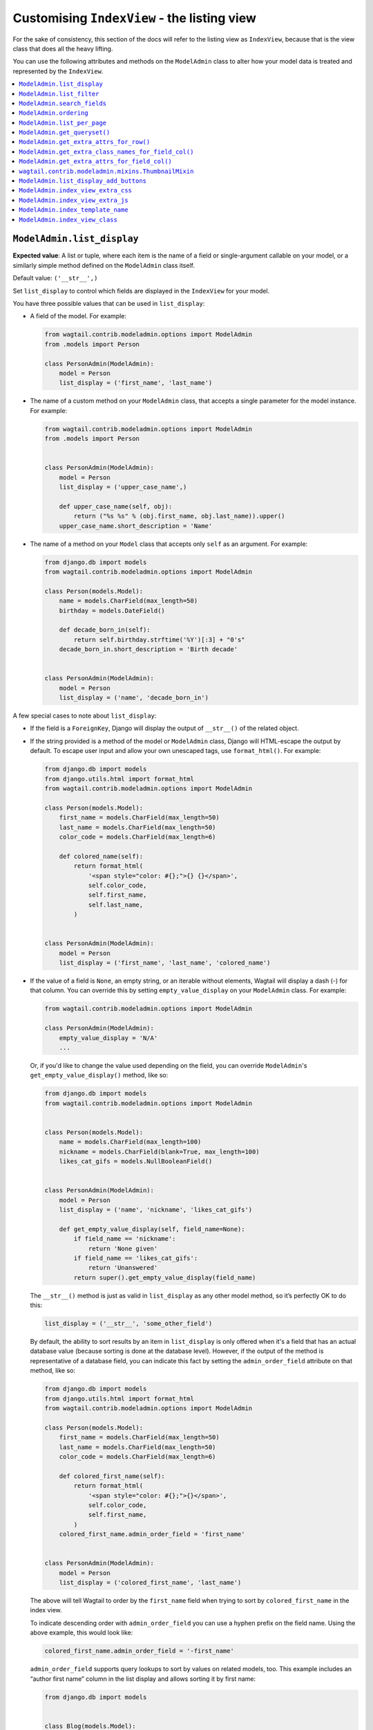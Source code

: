 ============================================
Customising ``IndexView`` - the listing view
============================================

For the sake of consistency, this section of the docs will refer to the listing
view as ``IndexView``, because that is the view class that does all the heavy
lifting.

You can use the following attributes and methods on the ``ModelAdmin`` class to
alter how your model data is treated and represented by the ``IndexView``.

.. contents::
    :local:
    :depth: 1

.. _modeladmin_list_display:

---------------------------
``ModelAdmin.list_display``
---------------------------

**Expected value**: A list or tuple, where each item is the name of a field or
single-argument callable on your model, or a similarly simple method defined
on the ``ModelAdmin`` class itself.

Default value: ``('__str__',)``

Set ``list_display`` to control which fields are displayed in the ``IndexView``
for your model.

You have three possible values that can be used in ``list_display``:

-   A field of the model. For example:

    .. code-block:: python

        from wagtail.contrib.modeladmin.options import ModelAdmin
        from .models import Person

        class PersonAdmin(ModelAdmin):
            model = Person
            list_display = ('first_name', 'last_name')


-   The name of a custom method on your ``ModelAdmin`` class, that accepts a
    single parameter for the model instance. For example:

    .. code-block:: python

        from wagtail.contrib.modeladmin.options import ModelAdmin
        from .models import Person


        class PersonAdmin(ModelAdmin):
            model = Person
            list_display = ('upper_case_name',)

            def upper_case_name(self, obj):
                return ("%s %s" % (obj.first_name, obj.last_name)).upper()
            upper_case_name.short_description = 'Name'


-   The name of a method on your ``Model`` class that accepts only ``self`` as
    an argument. For example:

    .. code-block:: python

        from django.db import models
        from wagtail.contrib.modeladmin.options import ModelAdmin

        class Person(models.Model):
            name = models.CharField(max_length=50)
            birthday = models.DateField()

            def decade_born_in(self):
                return self.birthday.strftime('%Y')[:3] + "0's"
            decade_born_in.short_description = 'Birth decade'


        class PersonAdmin(ModelAdmin):
            model = Person
            list_display = ('name', 'decade_born_in')


A few special cases to note about ``list_display``:

-   If the field is a ``ForeignKey``, Django will display the output of
    ``__str__()`` of the related object.

-   If the string provided is a method of the model or ``ModelAdmin`` class,
    Django will HTML-escape the output by default. To escape user input and
    allow your own unescaped tags, use ``format_html()``. For example:

    .. code-block:: python

        from django.db import models
        from django.utils.html import format_html
        from wagtail.contrib.modeladmin.options import ModelAdmin

        class Person(models.Model):
            first_name = models.CharField(max_length=50)
            last_name = models.CharField(max_length=50)
            color_code = models.CharField(max_length=6)

            def colored_name(self):
                return format_html(
                    '<span style="color: #{};">{} {}</span>',
                    self.color_code,
                    self.first_name,
                    self.last_name,
                )


        class PersonAdmin(ModelAdmin):
            model = Person
            list_display = ('first_name', 'last_name', 'colored_name')


-   If the value of a field is ``None``, an empty string, or an iterable
    without elements, Wagtail will display a dash (-) for that column. You can
    override this by setting ``empty_value_display`` on your ``ModelAdmin``
    class. For example:

    .. code-block:: python

        from wagtail.contrib.modeladmin.options import ModelAdmin

        class PersonAdmin(ModelAdmin):
            empty_value_display = 'N/A'
            ...


    Or, if you'd like to change the value used depending on the field, you can
    override ``ModelAdmin``'s ``get_empty_value_display()`` method, like so:

    .. code-block:: python

        from django.db import models
        from wagtail.contrib.modeladmin.options import ModelAdmin


        class Person(models.Model):
            name = models.CharField(max_length=100)
            nickname = models.CharField(blank=True, max_length=100)
            likes_cat_gifs = models.NullBooleanField()


        class PersonAdmin(ModelAdmin):
            model = Person
            list_display = ('name', 'nickname', 'likes_cat_gifs')

            def get_empty_value_display(self, field_name=None):
                if field_name == 'nickname':
                    return 'None given'
                if field_name == 'likes_cat_gifs':
                    return 'Unanswered'
                return super().get_empty_value_display(field_name)


    The ``__str__()`` method is just as valid
    in ``list_display`` as any other model method, so it’s perfectly OK to do
    this:

    .. code-block:: python

        list_display = ('__str__', 'some_other_field')


    By default, the ability to sort results by an item in ``list_display`` is
    only offered when it's a field that has an actual database value (because
    sorting is done at the database level). However, if the output of the
    method is representative of a database field, you can indicate this fact by
    setting the ``admin_order_field`` attribute on that method, like so:

    .. code-block:: python

        from django.db import models
        from django.utils.html import format_html
        from wagtail.contrib.modeladmin.options import ModelAdmin

        class Person(models.Model):
            first_name = models.CharField(max_length=50)
            last_name = models.CharField(max_length=50)
            color_code = models.CharField(max_length=6)

            def colored_first_name(self):
                return format_html(
                    '<span style="color: #{};">{}</span>',
                    self.color_code,
                    self.first_name,
                )
            colored_first_name.admin_order_field = 'first_name'


        class PersonAdmin(ModelAdmin):
            model = Person
            list_display = ('colored_first_name', 'last_name')


    The above will tell Wagtail to order by the ``first_name`` field when
    trying to sort by ``colored_first_name`` in the index view.

    To indicate descending order with ``admin_order_field`` you can use a
    hyphen prefix on the field name. Using the above example, this would look
    like:

    .. code-block:: python

        colored_first_name.admin_order_field = '-first_name'


    ``admin_order_field`` supports query lookups to sort by values on related
    models, too. This example includes an “author first name” column in the
    list display and allows sorting it by first name:

    .. code-block:: python

        from django.db import models


        class Blog(models.Model):
            title = models.CharField(max_length=255)
            author = models.ForeignKey(Person, on_delete=models.CASCADE)

            def author_first_name(self, obj):
                return obj.author.first_name

            author_first_name.admin_order_field = 'author__first_name'


-   Elements of ``list_display`` can also be properties. Please note however,
    that due to the way properties work in Python, setting
    ``short_description`` on a property is only possible when using the
    ``property()`` function and **not** with the ``@property`` decorator.

    For example:

    .. code-block:: python

        from django.db import models
        from wagtail.contrib.modeladmin.options import ModelAdmin

        class Person(models.Model):
            first_name = models.CharField(max_length=50)
            last_name = models.CharField(max_length=50)

            def full_name_property(self):
                return self.first_name + ' ' + self.last_name
            full_name_property.short_description = "Full name of the person"

            full_name = property(full_name_property)


        class PersonAdmin(ModelAdmin):
            list_display = ('full_name',)


.. _modeladmin_list_filter:

---------------------------
``ModelAdmin.list_filter``
---------------------------

**Expected value**: A list or tuple, where each item is the name of model field
of type ``BooleanField``, ``CharField``, ``DateField``, ``DateTimeField``,
``IntegerField`` or ``ForeignKey``.

Set ``list_filter`` to activate filters in the right sidebar of the list page
for your model. For example:

.. code-block:: python

    class PersonAdmin(ModelAdmin):
        list_filter = ('is_staff', 'company')


.. _modeladmin_search_fields:

----------------------------
``ModelAdmin.search_fields``
----------------------------

**Expected value**: A list or tuple, where each item is the name of a model field
of type ``CharField``, ``TextField``, ``RichTextField`` or ``StreamField``.

If your model is indexed using Wagtail's search backend, setting ``search_fields``
will determine which indexed fields are searched. Otherwise setting ``search_fields``
will allow searching via Django's QuerySet API, rather than using Wagtail's
search backend.

.. _modeladmin_ordering:

---------------------------
``ModelAdmin.ordering``
---------------------------

**Expected value**: A list or tuple in the same format as a model’s
:attr:`~django.db.models.Options.ordering` parameter.

Set ``ordering`` to specify the default ordering of objects when listed by
IndexView.  If not provided, the model’s default ordering will be respected.

If you need to specify a dynamic order (for example, depending on user or
language) you can override the ``get_ordering()`` method instead.


.. _modeladmin_list_per_page:

----------------------------
``ModelAdmin.list_per_page``
----------------------------

**Expected value**: A positive integer

Set ``list_per_page`` to control how many items appear on each paginated page
of the index view. By default, this is set to ``100``.

.. _modeladmin_get_queryset:

-----------------------------
``ModelAdmin.get_queryset()``
-----------------------------

**Must return**: A QuerySet

The ``get_queryset`` method returns the 'base' QuerySet for your model, to
which any filters and search queries are applied. By default, the ``all()``
method of your model's default manager is used. But, if for any reason you
only want a certain sub-set of objects to appear in the IndexView listing,
overriding the ``get_queryset`` method on your ``ModelAdmin`` class can help
you with that. The method takes an ``HttpRequest`` object as a parameter, so
limiting objects by the current logged-in user is possible.

For example:

.. code-block:: python

    from django.db import models
    from wagtail.contrib.modeladmin.options import ModelAdmin

    class Person(models.Model):
        first_name = models.CharField(max_length=50)
        last_name = models.CharField(max_length=50)
        managed_by = models.ForeignKey(`auth.User`, on_delete=models.CASCADE)


    class PersonAdmin(ModelAdmin):
        list_display = ('first_name', 'last_name')

        def get_queryset(self, request):
            qs = super().get_queryset(request)
            # Only show people managed by the current user
            return qs.filter(managed_by=request.user)


.. _modeladmin_get_extra_attrs_for_row:

----------------------------------------------------
``ModelAdmin.get_extra_attrs_for_row()``
----------------------------------------------------

**Must return**: A dictionary

The ``get_extra_attrs_for_row`` method allows you to add html attributes to
the opening ``<tr>`` tag for each result, in addition to the ``data-object_pk`` and
``class`` attributes already added by the ``result_row_display`` template tag.

If you want to add additional CSS classes, simply provide those class names
as a string value using the ``'class'`` key, and the ``odd``/``even`` will be appended
to your custom class names when rendering.

For example, if you wanted to add some additional class names based on field
values, you could do something like:

.. code-block:: python

    from decimal import Decimal
    from django.db import models
    from wagtail.contrib.modeladmin.options import ModelAdmin

    class BankAccount(models.Model):
        name = models.CharField(max_length=50)
        account_number = models.CharField(max_length=50)
        balance = models.DecimalField(max_digits=5, num_places=2)


    class BankAccountAdmin(ModelAdmin):
        list_display = ('name', 'account_number', 'balance')

        def get_extra_attrs_for_row(self, obj, context):
            if obj.balance < Decimal('0.00'):
                classname = 'balance-negative'
            else:
                classname = 'balance-positive'
            return {
                'class': classname,
            }


.. _modeladmin_get_extra_class_names_for_field_col:

----------------------------------------------------
``ModelAdmin.get_extra_class_names_for_field_col()``
----------------------------------------------------

**Must return**: A list

The ``get_extra_class_names_for_field_col`` method allows you to add additional
CSS class names to any of the columns defined by ``list_display`` for your
model. The method takes two parameters:

-   ``obj``: the object being represented by the current row
-   ``field_name``: the item from ``list_display`` being represented by the
    current column

For example, if you'd like to apply some conditional formatting to a cell
depending on the row's value, you could do something like:

.. code-block:: python

    from decimal import Decimal
    from django.db import models
    from wagtail.contrib.modeladmin.options import ModelAdmin

    class BankAccount(models.Model):
        name = models.CharField(max_length=50)
        account_number = models.CharField(max_length=50)
        balance = models.DecimalField(max_digits=5, num_places=2)


    class BankAccountAdmin(ModelAdmin):
        list_display = ('name', 'account_number', 'balance')

        def get_extra_class_names_for_field_col(self, obj, field_name):
            field_name == 'balance':
                if balance <= Decimal('-100.00'):
                    return ['brand-danger']
                if balance <= Decimal('-0.00'):
                    return ['brand-warning']
                if balance <= Decimal('-50.00'):
                    return ['brand-info']
                else:
                    return ['brand-success']
            return []


.. _modeladmin_get_extra_attrs_for_field_col:

----------------------------------------------------
``ModelAdmin.get_extra_attrs_for_field_col()``
----------------------------------------------------

**Must return**: A dictionary

The ``get_extra_attrs_for_field_col`` method allows you to add additional HTML
attributes to any of the columns defined in ``list_display``. Like the
``get_extra_class_names_for_field_col`` method above, this method takes two
parameters:

-   ``obj``: the object being represented by the current row
-   ``field_name``: the item from ``list_display`` being represented by the
    current column

For example, you might like to add some tooltip text to a certain column, to
help give the value more context:

.. code-block:: python

    from django.db import models
    from wagtail.contrib.modeladmin.options import ModelAdmin


    class Person(models.Model):
        name = models.CharField(max_length=100)
        likes_cat_gifs = models.NullBooleanField()


    class PersonAdmin(ModelAdmin):
        model = Person
        list_display = ('name', 'likes_cat_gifs')

        def get_extra_attrs_for_field_col(self, obj, field_name=None):
            attrs = super().get_extra_attrs_for_field_col(obj, field_name)
            if field_name == 'likes_cat_gifs' and obj.likes_cat_gifs is None:
                attrs.update({
                    'title': (
                        'The person was shown several cat gifs, but failed to '
                        'indicate a preference.'
                    ),
                })
            return attrs


Or you might like to add one or more data attributes to help implement some
kind of interactivity using JavaScript:

.. code-block:: python

    from django.db import models
    from wagtail.contrib.modeladmin.options import ModelAdmin


    class Event(models.Model):
        title = models.CharField(max_length=255)
        start_date = models.DateField()
        end_date = models.DateField()
        start_time = models.TimeField()
        end_time = models.TimeField()


    class EventAdmin(ModelAdmin):
        model = Event
        list_display = ('title', 'start_date', 'end_date')

        def get_extra_attrs_for_field_col(self, obj, field_name=None):
            attrs = super().get_extra_attrs_for_field_col(obj, field_name)
            if field_name == 'start_date':
                # Add the start time as data to the 'start_date' cell
                attrs.update({ 'data-time': obj.start_time.strftime('%H:%M') })
            elif field_name == 'end_date':
                # Add the end time as data to the 'end_date' cell
                attrs.update({ 'data-time': obj.end_time.strftime('%H:%M') })
            return attrs


.. _modeladmin_thumbnailmixin:

----------------------------------------------------
``wagtail.contrib.modeladmin.mixins.ThumbnailMixin``
----------------------------------------------------

If you're using ``wagtailimages.Image`` to define an image for each item in
your model, ``ThumbnailMixin`` can help you add thumbnail versions of that
image to each row in ``IndexView``. To use it, simply extend ``ThumbnailMixin``
as well as ``ModelAdmin`` when defining your ``ModelAdmin`` class, and
change a few attributes to change the thumbnail to your liking, like so:

.. code-block:: python

    from django.db import models
    from wagtail.contrib.modeladmin.mixins import ThumbnailMixin
    from wagtail.contrib.modeladmin.options import ModelAdmin

    class Person(models.Model):
        name = models.CharField(max_length=255)
        avatar = models.ForeignKey('wagtailimages.Image', on_delete=models.SET_NULL, null=True)
        likes_cat_gifs = models.NullBooleanField()

    class PersonAdmin(ThumbnailMixin, ModelAdmin):

        # Add 'admin_thumb' to list_display, where you want the thumbnail to appear
        list_display = ('admin_thumb', 'name', 'likes_cat_gifs')

        # Optionally tell IndexView to add buttons to a different column (if the
        # first column contains the thumbnail, the buttons are likely better off
        # displayed elsewhere)
        list_display_add_buttons = 'name'

        """
        Set 'thumb_image_field_name' to the name of the ForeignKey field that
        links to 'wagtailimages.Image'
        """
        thumb_image_field_name = 'avatar'

        # Optionally override the filter spec used to create each thumb
        thumb_image_filter_spec = 'fill-100x100' # this is the default

        # Optionally override the 'width' attribute value added to each img tag
        thumb_image_width = 50 # this is the default

        # Optionally override the class name added to each img tag
        thumb_classname = 'admin-thumb' # this is the default

        # Optionally override the text that appears in the column header
        thumb_col_header_text = 'image' # this is the default

        # Optionally specify a fallback image to be used when the object doesn't
        # have an image set, or the image has been deleted. It can an image from
        # your static files folder, or an external URL.
        thumb_default = 'http://lorempixel.com/100/100'


.. _modeladmin_list_display_add_buttons:

---------------------------------------
``ModelAdmin.list_display_add_buttons``
---------------------------------------

**Expected value**: A string matching one of the items in ``list_display``.

If for any reason you'd like to change which column the action buttons appear
in for each row, you can specify a different column using
``list_display_add_buttons`` on your ``ModelAdmin`` class. The value must
match one of the items your class's ``list_display`` attribute. By default,
buttons are added to the first column of each row.

See the ``ThumbnailMixin`` example above to see how
``list_display_add_buttons`` can be used.

.. _modeladmin_index_view_extra_css:

-----------------------------------
``ModelAdmin.index_view_extra_css``
-----------------------------------

**Expected value**: A list of path names of additional stylesheets to be added
to the ``IndexView``

See the following part of the docs to find out more:
:ref:`modeladmin_adding_css_and_js`

.. _modeladmin_index_view_extra_js:

-----------------------------------
``ModelAdmin.index_view_extra_js``
-----------------------------------

**Expected value**: A list of path names of additional js files to be added
to the ``IndexView``

See the following part of the docs to find out more:
:ref:`modeladmin_adding_css_and_js`

.. _modeladmin_index_template_name:

---------------------------------------
``ModelAdmin.index_template_name``
---------------------------------------

**Expected value**: The path to a custom template to use for ``IndexView``

See the following part of the docs to find out more:
:ref:`modeladmin_overriding_templates`

.. _modeladmin_index_view_class:

---------------------------------------
``ModelAdmin.index_view_class``
---------------------------------------

**Expected value**: A custom ``view`` class to replace
``modeladmin.views.IndexView``

See the following part of the docs to find out more:
:ref:`modeladmin_overriding_views`
